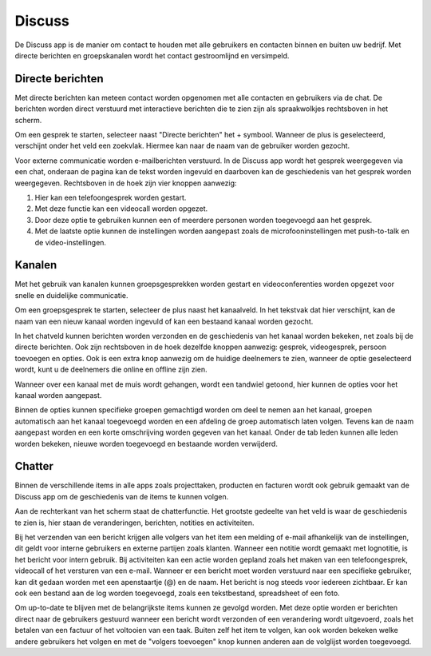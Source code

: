 Discuss
====================================================================

De Discuss app is de manier om contact te houden met alle gebruikers en contacten binnen en buiten uw bedrijf.
Met directe berichten en groepskanalen wordt het contact gestroomlijnd en versimpeld.

Directe berichten
---------------------------------------------------------------------------------------------------

Met directe berichten kan meteen contact worden opgenomen met alle contacten en gebruikers via de chat.
De berichten worden direct verstuurd met interactieve berichten die te zien zijn als spraakwolkjes rechtsboven in het scherm.

.. image:: media/discuss001.png

Om een gesprek te starten, selecteer naast "Directe berichten" het + symbool. Wanneer de plus is geselecteerd,
verschijnt onder het veld een zoekvlak. Hiermee kan naar de naam van de gebruiker worden gezocht.

Voor externe communicatie worden e-mailberichten verstuurd.
In de Discuss app wordt het gesprek weergegeven via een chat, onderaan de pagina kan de tekst worden ingevuld en daarboven kan de
geschiedenis van het gesprek worden weergegeven. Rechtsboven in de hoek zijn vier knoppen aanwezig:

1. Hier kan een telefoongesprek worden gestart.
2. Met deze functie kan een videocall worden opgezet.
3. Door deze optie te gebruiken kunnen een of meerdere personen worden toegevoegd aan het gesprek.
4. Met de laatste optie kunnen de instellingen worden aangepast zoals de microfooninstellingen met push-to-talk en de video-instellingen.

.. image:: media/discuss002.png

Kanalen
---------------------------------------------------------------------------------------------------

Met het gebruik van kanalen kunnen groepsgesprekken worden gestart en videoconferenties worden opgezet voor snelle en
duidelijke communicatie.

Om een groepsgesprek te starten, selecteer de plus naast het kanaalveld. In het tekstvak dat hier verschijnt, kan de naam van een nieuw
kanaal worden ingevuld of kan een bestaand kanaal worden gezocht.

In het chatveld kunnen berichten worden verzonden en de geschiedenis van het kanaal worden bekeken, net zoals bij de directe berichten.
Ook zijn rechtsboven in de hoek dezelfde knoppen aanwezig: gesprek, videogesprek, persoon toevoegen en opties. Ook is een extra knop
aanwezig om de huidige deelnemers te zien, wanneer de optie geselecteerd wordt, kunt u de deelnemers die online en offline zijn zien.

.. image:: media/discuss003.png

Wanneer over een kanaal met de muis wordt gehangen, wordt een tandwiel getoond, hier kunnen de opties voor het kanaal worden aangepast.

.. image:: media/discuss004.png

Binnen de opties kunnen specifieke groepen gemachtigd worden om deel te nemen aan het kanaal, groepen automatisch aan het kanaal toegevoegd
worden en een afdeling de groep automatisch laten volgen. Tevens kan de naam aangepast worden en een korte omschrijving worden gegeven
van het kanaal. Onder de tab leden kunnen alle leden worden bekeken, nieuwe worden toegevoegd en bestaande worden verwijderd.

Chatter
---------------------------------------------------------------------------------------------------

Binnen de verschillende items in alle apps zoals projecttaken, producten en facturen wordt ook gebruik gemaakt van de Discuss app om
de geschiedenis van de items te kunnen volgen.

Aan de rechterkant van het scherm staat de chatterfunctie. Het grootste gedeelte van het veld is waar de geschiedenis te zien is, hier
staan de veranderingen, berichten, notities en activiteiten.

.. image:: media/discuss005.png

Bij het verzenden van een bericht krijgen alle volgers van het item een melding of e-mail afhankelijk van de instellingen, dit geldt voor
interne gebruikers en externe partijen zoals klanten. Wanneer een notitie wordt gemaakt met lognotitie, is het bericht voor intern gebruik.
Bij activiteiten kan een actie worden gepland zoals het maken van een telefoongesprek, videocall of het versturen van een e-mail. Wanneer
er een bericht moet worden verstuurd naar een specifieke gebruiker, kan dit gedaan worden met een apenstaartje (@) en de naam. Het
bericht is nog steeds voor iedereen zichtbaar. Er kan ook een bestand aan de log worden toegevoegd, zoals een tekstbestand, spreadsheet
of een foto.

Om up-to-date te blijven met de belangrijkste items kunnen ze gevolgd worden. Met deze optie worden er berichten direct naar de
gebruikers gestuurd wanneer een bericht wordt verzonden of een verandering wordt uitgevoerd, zoals het betalen van een factuur
of het voltooien van een taak. Buiten zelf het item te volgen, kan ook worden bekeken welke andere gebruikers het volgen en
met de "volgers toevoegen" knop kunnen anderen aan de volglijst worden toegevoegd.

